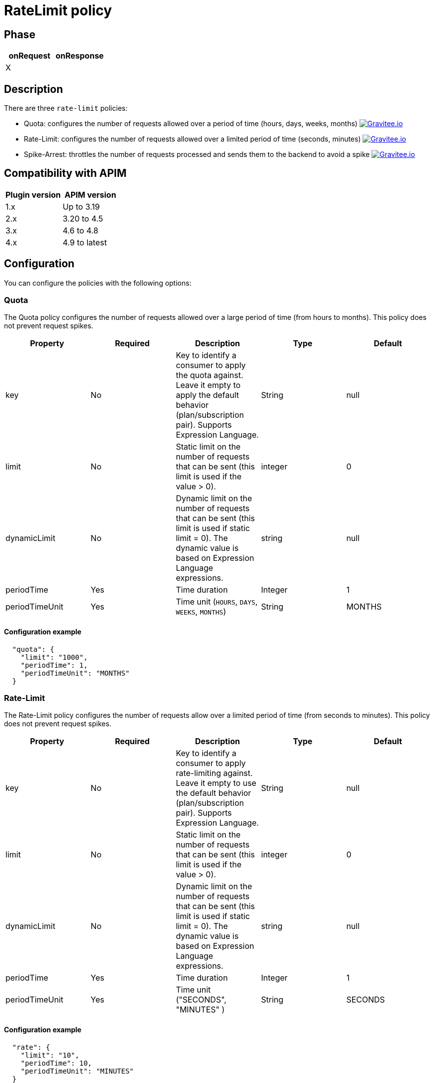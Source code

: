 = RateLimit policy

ifdef::env-github[]
image:https://img.shields.io/badge/License-Apache%202.0-blue.svg["License", link="https://github.com/gravitee-io/gravitee-policy-ratelimit/blob/master/LICENSE.txt"]
image:https://img.shields.io/badge/semantic--release-conventional%20commits-e10079?logo=semantic-release["Releases", link="https://github.com/gravitee-io/gravitee-policy-ratelimit/releases"]
image:https://circleci.com/gh/gravitee-io/gravitee-policy-ratelimit.svg?style=svg["CircleCI", link="https://circleci.com/gh/gravitee-io/gravitee-policy-ratelimit"]
endif::[]

== Phase

|===
|onRequest |onResponse

| X
|

|===

== Description

There are three `rate-limit` policies:

* Quota: configures the number of requests allowed over a period of time (hours, days, weeks, months)
image:https://img.shields.io/static/v1?label=Available%20at&message=Gravitee.io&color=1EC9D2["Gravitee.io", link="https://download.gravitee.io/#graviteeio-apim/plugins/policies/gravitee-policy-quota/"]

* Rate-Limit: configures the number of requests allowed over a limited period of time (seconds, minutes)
image:https://img.shields.io/static/v1?label=Available%20at&message=Gravitee.io&color=1EC9D2["Gravitee.io", link="https://download.gravitee.io/#graviteeio-apim/plugins/policies/gravitee-policy-ratelimit/"]

* Spike-Arrest: throttles the number of requests processed and sends them to the backend to avoid a spike
image:https://img.shields.io/static/v1?label=Available%20at&message=Gravitee.io&color=1EC9D2["Gravitee.io", link="https://download.gravitee.io/#graviteeio-apim/plugins/policies/gravitee-policy-spikearrest/"]

== Compatibility with APIM

|===
|Plugin version | APIM version

| 1.x                  | Up to 3.19
| 2.x                  | 3.20 to 4.5
| 3.x                  | 4.6 to 4.8
| 4.x                  | 4.9 to latest
|===

== Configuration

You can configure the policies with the following options:

=== Quota

The Quota policy configures the number of requests allowed over a large period of time (from hours to months).
This policy does not prevent request spikes.

|===
|Property |Required |Description |Type |Default

|key
|No
|Key to identify a consumer to apply the quota against. Leave it empty to apply the default behavior (plan/subscription pair). Supports Expression Language.
|String
|null

|limit
|No
|Static limit on the number of requests that can be sent (this limit is used if the value > 0).
|integer
|0

|dynamicLimit
|No
|Dynamic limit on the number of requests that can be sent (this limit is used if static limit = 0). The dynamic value is based on Expression Language expressions.
|string
|null

|periodTime
|Yes
|Time duration
|Integer
|1

|periodTimeUnit
|Yes
|Time unit (`HOURS`, `DAYS`, `WEEKS`, `MONTHS`)
|String
|MONTHS

|===

==== Configuration example

[source, json]
----
  "quota": {
    "limit": "1000",
    "periodTime": 1,
    "periodTimeUnit": "MONTHS"
  }
----

=== Rate-Limit

The Rate-Limit policy configures the number of requests allow over a limited period of time (from seconds to minutes).
This policy does not prevent request spikes.

|===
|Property |Required |Description |Type |Default

|key
|No
|Key to identify a consumer to apply rate-limiting against. Leave it empty to use the default behavior (plan/subscription pair). Supports Expression Language.
|String
|null

|limit
|No
|Static limit on the number of requests that can be sent (this limit is used if the value > 0).
|integer
|0

|dynamicLimit
|No
|Dynamic limit on the number of requests that can be sent (this limit is used if static limit = 0). The dynamic value is based on Expression Language expressions.
|string
|null

|periodTime
|Yes
|Time duration
|Integer
|1

|periodTimeUnit
|Yes
|Time unit ("SECONDS", "MINUTES" )
|String
|SECONDS

|===

==== Configuration example

[source, json]
----
  "rate": {
    "limit": "10",
    "periodTime": 10,
    "periodTimeUnit": "MINUTES"
  }
----

=== Spike Arrest

The Spike-Arrest policy configures the number of requests allow over a limited period of time (from seconds to minutes).
This policy prevents request spikes by throttling incoming requests.
For example, a SpikeArrest policy configured to 2000 requests/second will limit the execution of simultaneous requests to 200 requests per 100ms.

By default, the SpikeArrest policy is applied to a plan, not a consumer. To apply a spike arrest to a consumer, you need to use the `key` attribute, which supports Expression Language.

|===
|Property |Required |Description |Type |Default

|key
|No
|Key to identify a consumer to apply spike arresting against. Leave it empty to use the default behavior. Supports Expression Language (example: `{#request.headers['x-consumer-id']}`).
|String
|null

|limit
|No
|Static limit on the number of requests that can be sent (this limit is used if the value > 0).
|integer
|0

|dynamicLimit
|No
|Dynamic limit on the number of requests that can be sent (this limit is used if static limit = 0). The dynamic value is based on Expression Language expressions.
|string
|null

|periodTime
|Yes
|Time duration
|Integer
|1

|periodTimeUnit
|Yes
|Time unit (`SECONDS`, `MINUTES`)
|String
|SECONDS

|===

==== Configuration example

[source, json]
----
  "spike": {
    "limit": "10",
    "periodTime": 10,
    "periodTimeUnit": "MINUTES"
  }
----

== Errors

=== Default response override

You can use the response template feature to override the default response provided by the policies. These templates must be defined at the API level (see the API Console *Response Templates*
option in the API *Proxy* menu).

=== Error keys

The error keys sent by these policies are as follows:

[cols="2*", options="header"]
|===
^|Key
^|Parameters

.^|RATE_LIMIT_TOO_MANY_REQUESTS
^.^|limit - period_time - period_unit

.^|QUOTA_TOO_MANY_REQUESTS
^.^|limit - period_time - period_unit

.^|SPIKE_ARREST_TOO_MANY_REQUESTS
^.^|limit - period_time - period_unit - slice_limit - slice_period_time - slice_limit_period_unit

|===
